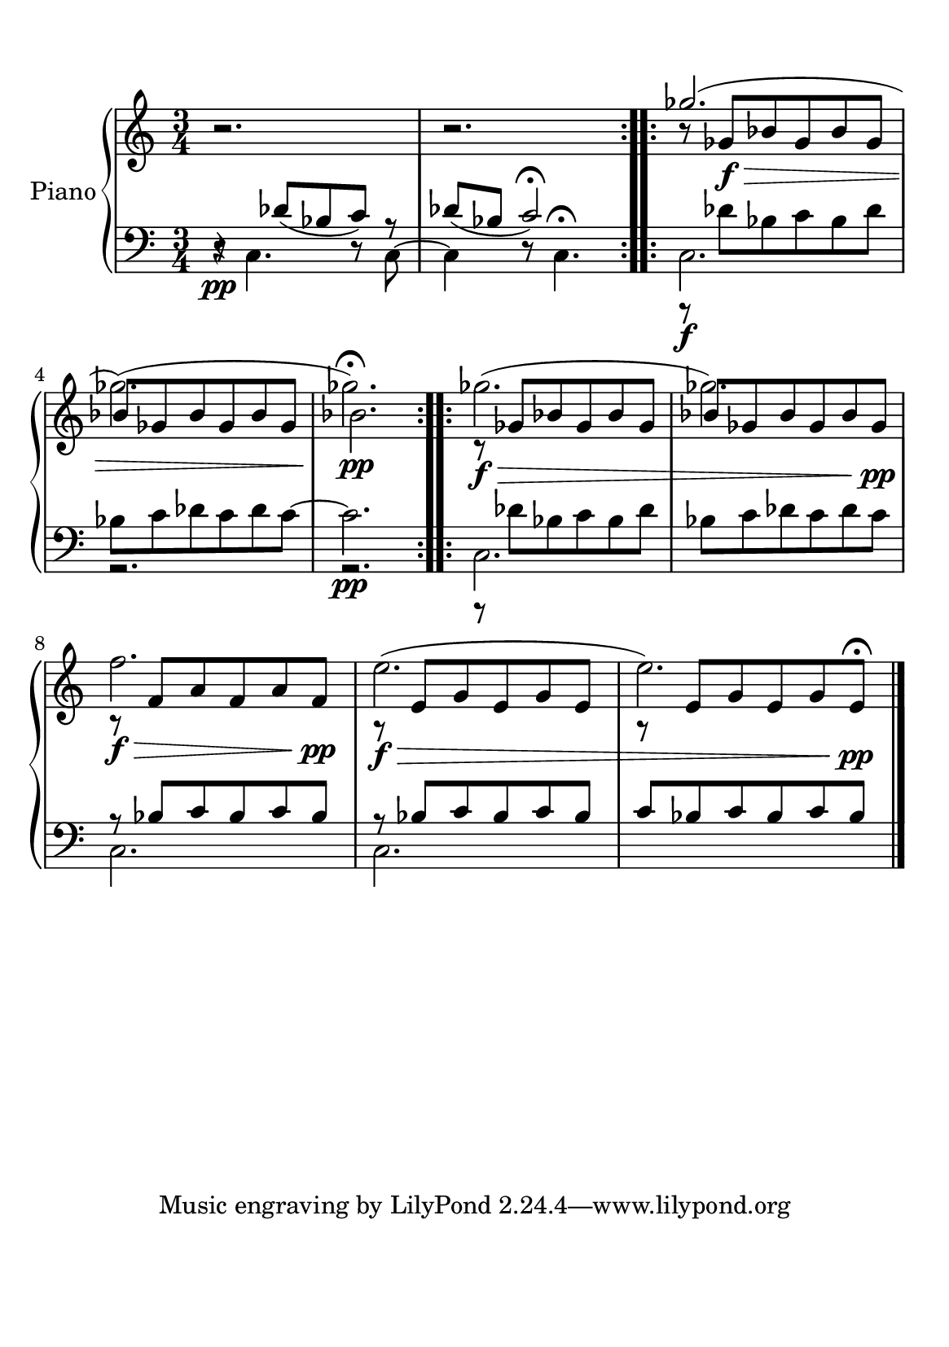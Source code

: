 #(set-default-paper-size "a5")

\paper {
  line-width    = 190\mm
  left-margin   = 10\mm
  top-margin    = 10\mm
  bottom-margin = 20\mm
  %%indent = 0 \mm 
  %%set to ##t if your score is less than one page: 
  ragged-last-bottom = ##t 
  ragged-bottom = ##f  
  %% in orchestral scores you probably want the two bold slashes 
  %% separating the systems: so uncomment the following line: 
  %% system-separator-markup = \slashSeparator 
  }

AvoiceAA = \relative c'{
    \set Staff.instrumentName = #""
    \set Staff.shortInstrumentName = #""
    \clef treble
    \key c \major  
    \time 3/4 
    \repeat volta 2{
    r2.        | % 1
    r2.      |} % 2
    \repeat volta 2{
    r8 ges'\f\>  bes ges bes ges      | % 3
    bes ges bes ges bes ges  |% end of repeatactive
    bes2.\!\pp     | % 5
    r8\f\>  ges bes ges bes ges      | % 6
    bes ges bes ges bes ges\!\pp |       % 7
    r\f\>  f a f a f\pp\!      | % 8
    r\f\>  e g e g e |  % end of repeatactive
         %| % 9
    r8 e g e g e\pp\!\fermata  |}
    \bar "|." 
% end of last bar in partorvoice
}
 
AvoiceAC = \relative c'{
  \stemUp
  \slurUp
    s2.
    | % 1
    s2.      
    | % 2
    \repeat volta 2{
    ges''2.(  
    | % 3
    \stemDown ges)(  % end of repeatactive
    | % 4
    ges\fermata)       
    |
    }% 5
    \repeat volta 2{ges2.(      | % 6
    ges2.)      | % 7
    f2.      | % 8
    e2.(  % end of repeatactive
         | % 9
    e2.) \bar "|."} 
}% end of last bar in partorvoice


AvoiceBA = \relative c{
    \set Staff.instrumentName = #""
    \set Staff.shortInstrumentName = #""
    \clef bass
    %staffkeysig
    \key c \major 
    %barkeysig: 
    \key c \major 
    %bartimesig: 
    \time 3/4 
    \stemDown
    r8 \pp c4. r8 c~ 
     | % 1
    c4 r8 c4.\fermata      | % 2
    c2.      | % 3      | % 3
    r2.  | % end of repeatactive  %startrep 
    r2. \pp      | % 5
    r8 des' bes c bes des     | % 6
    bes c des c des c      | % 7
    \stemUp
    r8 bes c bes c bes      | % 8
    r8 bes c bes c bes  % end of repeatactive
         | % 9
    c bes c bes c bes \bar "|."
}% end of last bar in partorvoice

 
AvoiceBD = \relative c{
  \stemUp
    r4 des'8( bes c) r  
     | % 1
    des( bes c2\fermata) |
    \stemDown
    r8 \f des bes c bes des      | % 3 
    bes c des c des c~    |
    c2.      | % 5
    c,2.      | % 6
    s2.      | % 7
    c2.      | % 8
    c2.     | % 9
    s2. \bar "|." 
}% end of last bar in partorvoice



\score { 
    << 
        \context PianoStaff <<
        \set PianoStaff.instrumentName="Piano" 
            \context Staff = ApartA << 
               \context Voice = ApartA << \AvoiceAA >>
               \context Voice = ApartB << \AvoiceAC >>
            >>

            \context Staff = ApartB << 
              \context Voice = ApartD << \AvoiceBD >>
               \context Voice = ApartC << \AvoiceBA >>
               
            >>
        >> %end of PianoStaffA

  >>

  %% Boosey and Hawkes, and Peters, have barlines spanning all staff-groups in a score,
  %% Eulenburg and Philharmonia, like Lilypond, have no barlines between staffgroups.
  %% If you want the Eulenburg/Lilypond style, comment out the following line:
  \layout {\context {\Score \consists Span_bar_engraver}}
}%% end of score-block 
